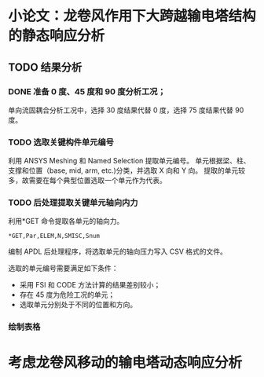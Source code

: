 #+TITLE： 硕士毕业论文日志
#+AUTHOR： 王勇
#+EMAIIL: yungwong.seu@gmail.com


* 小论文：龙卷风作用下大跨越输电塔结构的静态响应分析
** TODO 结果分析
*** DONE 准备 0 度、45 度和 90 度分析工况；
单向流固耦合分析工况中，选择 30 度结果代替 0 度，选择 75 度结果代替 90 度。

*** TODO 选取关键构件单元编号
利用 ANSYS Meshing 和 Named Selection 提取单元编号。
单元根据梁、柱、支撑和位置（base, mid, arm, etc.)分类，并选取 X 向和 Y 向。
提取的单元较多，故需要在每个典型位置选取一个单元作为代表。

*** TODO 后处理提取关键单元轴向内力
利用*GET 命令提取各单元的轴向力。
#+BEGIN_SRC apdl
*GET,Par,ELEM,N,SMISC,Snum
#+END_SRC
编制 APDL 后处理程序，将选取单元的轴向压力写入 CSV 格式的文件。

选取的单元编号需要满足如下条件：
- 采用 FSI 和 CODE 方法计算的结果差别较小；
- 存在 45 度为危险工况的单元；
- 选取单元分别处于不同的位置和方向。

*** 绘制表格

* 考虑龙卷风移动的输电塔动态响应分析
